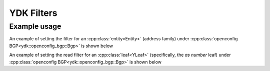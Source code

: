 YDK Filters
===========


.. cpp:enum-class:: ydk::YFilter

    Filters as defined under netconf edit-config operation attribute in `RFC 6241 <https://tools.ietf.org/html/rfc6241#section-7.2>`_ and read filters by leaf to be used with various :ref:`services<ref-service>` and :cpp:class:`entities<Entity>`.

        .. cpp:enumerator:: merge

            The configuration data identified by the element
            containing this attribute is merged with the configuration
            at the corresponding level in the configuration datastore
            identified by the <target> parameter.  This is the default
            behavior.

        .. cpp:enumerator:: create

            The configuration data identified by the element
            containing this attribute is added to the configuration if
            and only if the configuration data does not already exist in
            the configuration datastore.  If the configuration data
            exists, an <rpc-error> element is returned with an
            <error-tag> value of "data-exists".

        .. cpp:enumerator:: remove

            The configuration data identified by the element
            containing this attribute is deleted from the configuration
            if the configuration data currently exists in the
            configuration datastore.  If the configuration data does not
            exist, the "remove" operation is silently ignored by the
            server.

        .. cpp:enumerator:: delete_

            The configuration data identified by the element
            containing this attribute is deleted from the configuration
            if and only if the configuration data currently exists in
            the configuration datastore.  If the configuration data does
            not exist, an <rpc-error> element is returned with an
            <error-tag> value of "data-missing".

        .. cpp:enumerator:: replace

            The configuration data identified by the element
            containing this attribute replaces any related configuration
            in the configuration datastore identified by the <target>
            parameter.  If no such configuration data exists in the
            configuration datastore, it is created.  Unlike a
            <copy-config> operation, which replaces the entire target
            configuration, only the configuration actually present in
            the <config> parameter is affected.

        .. cpp:enumerator:: update

            The configuration data identified by the element
            containing this attribute updates any related configuration
            in the configuration datastore identified by the <target>
            parameter.  If no such configuration data exists in the
            configuration datastore, it is created. 
            
            **Note.** The ``YFilter::update`` is aplicable only to :py:class:`gNMIService<ydk.gnmi.services.gNMIService>` **set** operation.
            
        .. cpp:enumerator:: read

            When reading configuration or operational data from a network device and a specific leaf is desired to be read, the operation can be set to `read` on that leaf. See example below

        .. cpp:enumerator:: not_set

            Default value to which all configuration data is initialized to, indicating no filter has been selected. If no operation is selected, ``merge`` is performed

Example usage
~~~~~~~~~~~~~~~

An example of setting the filter for an :cpp:class:`entity<Entity>` (address family) under :cpp:class:`openconfig BGP<ydk::openconfig_bgp::Bgp>` is shown below

.. code-block:: c++
  :linenos:

  // Instantiate a bgp object representing the bgp container from the openconfig-bgp YANG model
  ydk::openconfig_bgp::Bgp bgp{};

  // Instantiate an af-safi object representing the af-safi list from the openconfig-bgp YANG model
  auto afi_safi = make_shared<ydk::openconfig_bgp::Bgp::Global::AfiSafis::AfiSafi>();

  // Set the key
  afi_safi->afi_safi_name = L3VpnIpv4Unicast();

  // Set the filter to delete, which will delete this instance of the address family
  afi_safi->yfilter = YFilter::delete_;

  //Append the list instance to afi-safis's afi-safi field
  bgp.global->afi_safis->afi_safi.append(afi_safi);

  // Instantiate the CRUD service and Netconf provider to connect to a device with address 10.0.0.1
  CrudService crud_service{};
  NetconfServiceProvider provider{"10.0.0.1", "test", "test", 830};

  // Invoke the CRUD Update method
  crud_service.update(provider, bgp);


An example of setting the read filter for an :cpp:class:`leaf<YLeaf>` (specifically, the `as number` leaf) under :cpp:class:`openconfig BGP<ydk::openconfig_bgp::Bgp>` is shown below

.. code-block:: c++
  :linenos:

  // Instantiate a bgp object representing the bgp container from the openconfig-bgp YANG model
  ydk::openconfig_bgp::Bgp bgp{};

  // Indicate that the `as number` is desired to be read
  bgp.config->as = YFilter::read;


  // Instantiate the CRUD service and Netconf provider to connect to a device with address 10.0.0.1
  CrudService crud_service{};
  NetconfServiceProvider provider{"10.0.0.1", "test", "test", 830};

  // Invoke the CRUD Read method
  crud_service.read(provider, bgp);


